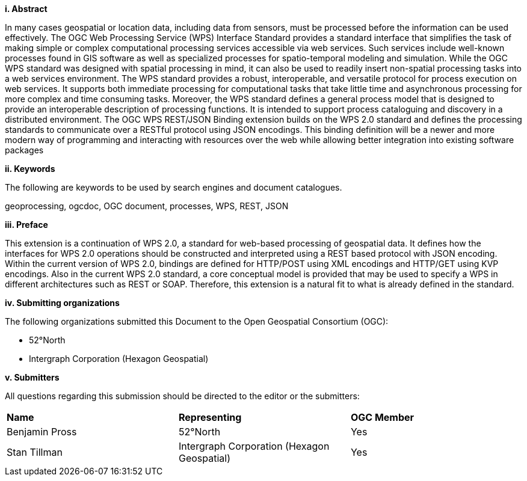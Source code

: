 [big]*i.     Abstract*

In many cases geospatial or location data, including data from sensors, must be processed before the information can be used effectively. The OGC Web Processing Service (WPS) Interface Standard provides a standard interface that simplifies the task of making simple or complex computational processing services accessible via web services. Such services include well-known processes found in GIS software as well as specialized processes for spatio-temporal modeling and simulation. While the OGC WPS standard was designed with spatial processing in mind, it can also be used to readily insert non-spatial processing tasks into a web services environment.
The WPS standard provides a robust, interoperable, and versatile protocol for process execution on web services. It supports both immediate processing for computational tasks that take little time and asynchronous processing for more complex and time consuming tasks. Moreover, the WPS standard defines a general process model that is designed to provide an interoperable description of processing functions. It is intended to support process cataloguing and discovery in a distributed environment.
The OGC WPS REST/JSON Binding extension builds on the WPS 2.0 standard and defines the processing standards to communicate over a RESTful protocol using JSON encodings.  This binding definition will be a newer and more modern way of programming and interacting with resources over the web while allowing better integration into existing software packages

[big]*ii.    Keywords*

The following are keywords to be used by search engines and document catalogues.

geoprocessing, ogcdoc, OGC document, processes, WPS, REST, JSON

[big]*iii.   Preface*

This extension is a continuation of WPS 2.0, a standard for web-based processing of geospatial data. It defines how the interfaces for WPS 2.0 operations should be constructed and interpreted using a REST based protocol with JSON encoding.
Within the current version of WPS 2.0, bindings are defined for HTTP/POST using XML encodings and HTTP/GET using KVP encodings.  Also in the current WPS 2.0 standard, a core conceptual model is provided that may be used to specify a WPS in different architectures such as REST or SOAP.  Therefore, this extension is a natural fit to what is already defined in the standard.

[big]*iv.    Submitting organizations*

The following organizations submitted this Document to the Open Geospatial Consortium (OGC):

* 52°North
* Intergraph Corporation (Hexagon Geospatial)

[big]*v.     Submitters*

All questions regarding this submission should be directed to the editor or the submitters:

|=======================
|*Name* | *Representing* | *OGC Member*
|Benjamin Pross | 52°North | Yes
|Stan Tillman|Intergraph Corporation (Hexagon Geospatial)| Yes
|=======================
